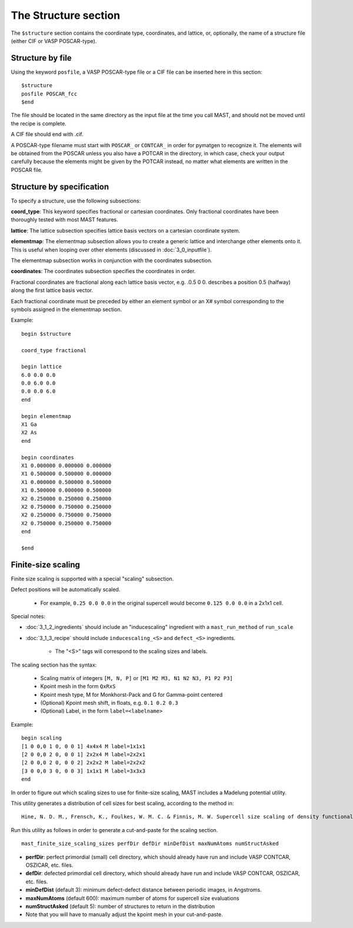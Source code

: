 *****************************
The Structure section
*****************************

The ``$structure`` section contains the coordinate type, coordinates, and lattice, or, optionally, the name of a structure file (either CIF or VASP POSCAR-type).

====================================
Structure by file
====================================

Using the keyword ``posfile``, a VASP POSCAR-type file or a CIF file can be inserted here in this section::

    $structure
    posfile POSCAR_fcc
    $end

The file should be located in the same directory as the input file at the time you call MAST, and should not be moved until the recipe is complete.

A CIF file should end with .cif.

A POSCAR-type filename must start with ``POSCAR_`` or ``CONTCAR_`` in order for pymatgen to recognize it. The elements will be obtained from the POSCAR unless you also have a POTCAR in the directory, in which case, check your output carefully because the elements might be given by the POTCAR instead, no matter what elements are written in the POSCAR file.

====================================
Structure by specification
====================================

To specify a structure, use the following subsections:

**coord_type**: This keyword specifies fractional or cartesian coordinates. Only fractional coordinates have been thoroughly tested with most MAST features.

**lattice**: The lattice subsection specifies lattice basis vectors on a cartesian coordinate system.

**elementmap**: The elementmap subsection allows you to create a generic lattice and interchange other elements onto it. This is useful when looping over other elements (discussed in :doc:`3_0_inputfile`).

The elementmap subsection works in conjunction with the coordinates subsection.

**coordinates**: The coordinates subsection specifies the coordinates in order. 

Fractional coordinates are fractional along each lattice basis vector, e.g. .0.5 0 0. describes a position 0.5 (halfway) along the first lattice basis vector.

Each fractional coordinate must be preceded by either an element symbol or an X# symbol corresponding to the symbols assigned in the elementmap section.


Example::
    
    begin $structure

    coord_type fractional    

    begin lattice
    6.0 0.0 0.0
    0.0 6.0 0.0
    0.0 0.0 6.0
    end

    begin elementmap
    X1 Ga
    X2 As
    end
    
    begin coordinates
    X1 0.000000 0.000000 0.000000
    X1 0.500000 0.500000 0.000000
    X1 0.000000 0.500000 0.500000
    X1 0.500000 0.000000 0.500000
    X2 0.250000 0.250000 0.250000
    X2 0.750000 0.750000 0.250000
    X2 0.250000 0.750000 0.750000
    X2 0.750000 0.250000 0.750000
    end
    
    $end


================================
Finite-size scaling
================================
Finite size scaling is supported with a special "scaling" subsection.

Defect positions will be automatically scaled.

    * For example, ``0.25 0.0 0.0`` in the original supercell would become ``0.125 0.0 0.0`` in a 2x1x1 cell. 

Special notes:

*  :doc:`3_1_2_ingredients` should include an "inducescaling" ingredient with a ``mast_run_method`` of ``run_scale``

*  :doc:`3_1_3_recipe` should include ``inducescaling_<S>`` and ``defect_<S>`` ingredients.

    *  The "<S>" tags will correspond to the scaling sizes and labels.

The scaling section has the syntax:

    * Scaling matrix of integers ``[M, N, P]`` or ``[M1 M2 M3, N1 N2 N3, P1 P2 P3]``
    
    * Kpoint mesh in the form ``QxRxS``

    * Kpoint mesh type, M for Monkhorst-Pack and G for Gamma-point centered

    * (Optional) Kpoint mesh shift, in floats, e.g. ``0.1 0.2 0.3``

    * (Optional) Label, in the form ``label=<labelname>``

Example::
  
    begin scaling
    [1 0 0,0 1 0, 0 0 1] 4x4x4 M label=1x1x1
    [2 0 0,0 2 0, 0 0 1] 2x2x4 M label=2x2x1
    [2 0 0,0 2 0, 0 0 2] 2x2x2 M label=2x2x2
    [3 0 0,0 3 0, 0 0 3] 1x1x1 M label=3x3x3
    end

In order to figure out which scaling sizes to use for finite-size scaling, MAST includes a Madelung potential utility.

This utility generates a distribution of cell sizes for best scaling, according to the method in::

    Hine, N. D. M., Frensch, K., Foulkes, W. M. C. & Finnis, M. W. Supercell size scaling of density functional theory formation energies of charged defects. Physical Review B 79, 13, doi:10.1103/PhysRevB.79.024112 (2009).

Run this utility as follows in order to generate a cut-and-paste for the scaling section. ::

    mast_finite_size_scaling_sizes perfDir defDir minDefDist maxNumAtoms numStructAsked

* **perfDir**: perfect primordial (small) cell directory, which should already have run and include VASP CONTCAR, OSZICAR, etc. files.

* **defDir**: defected primordial cell directory, which should already have run and include VASP CONTCAR, OSZICAR, etc. files.

* **minDefDist** (default 3): minimum defect-defect distance between periodic images, in Angstroms.

* **maxNumAtoms** (default 600): maximum number of atoms for supercell size evaluations

* **numStructAsked** (default 5): number of structures to return in the distribution 

* Note that you will have to manually adjust the kpoint mesh in your cut-and-paste.

